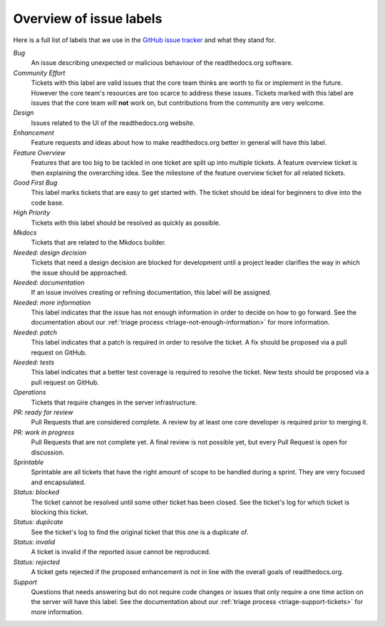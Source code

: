 .. _issue-label-overview:

Overview of issue labels
========================

Here is a full list of labels that we use in the `GitHub issue tracker`_ and
what they stand for.

.. _GitHub issue tracker: https://github.com/rtfd/readthedocs.org/issues

*Bug*
    An issue describing unexpected or malicious behaviour of the
    readthedocs.org software.

*Community Effort*
    Tickets with this label are valid issues that the core team thinks are
    worth to fix or implement in the future. However the core team's resources
    are too scarce to address these issues. Tickets marked with this label
    are issues that the core team will **not** work on, but contributions
    from the community are very welcome.

*Design*
    Issues related to the UI of the readthedocs.org website.

*Enhancement*
    Feature requests and ideas about how to make readthedocs.org better in
    general will have this label.

*Feature Overview*
    Features that are too big to be tackled in one ticket are split up into
    multiple tickets. A feature overview ticket is then explaining the overarching
    idea. See the milestone of the feature overview ticket for all related
    tickets.

*Good First Bug*
    This label marks tickets that are easy to get started with. The ticket
    should be ideal for beginners to dive into the code base.

*High Priority*
    Tickets with this label should be resolved as quickly as possible.

*Mkdocs*
    Tickets that are related to the Mkdocs builder.

*Needed: design decision*
    Tickets that need a design decision are blocked for development until a
    project leader clarifies the way in which the issue should be approached.

*Needed: documentation*
    If an issue involves creating or refining documentation, this label will be
    assigned.

*Needed: more information*
    This label indicates that the issue has not enough information in order to
    decide on how to go forward. See the documentation about our :ref:`triage
    process <triage-not-enough-information>` for more information.

*Needed: patch*
    This label indicates that a patch is required in order to resolve the
    ticket. A fix should be proposed via a pull request on GitHub.

*Needed: tests*
    This label indicates that a better test coverage is required to resolve
    the ticket. New tests should be proposed via a pull request on GitHub.

*Operations*
    Tickets that require changes in the server infrastructure.

*PR: ready for review*
    Pull Requests that are considered complete. A review by at least one core
    developer is required prior to merging it.

*PR: work in progress*
    Pull Requests that are not complete yet. A final review is not possible
    yet, but every Pull Request is open for discussion.

*Sprintable*
    Sprintable are all tickets that have the right amount of scope to be
    handled during a sprint. They are very focused and encapsulated.

*Status: blocked*
    The ticket cannot be resolved until some other ticket has been closed.
    See the ticket's log for which ticket is blocking this ticket.

*Status: duplicate*
    See the ticket's log to find the original ticket that this one is a
    duplicate of.

*Status: invalid*
    A ticket is invalid if the reported issue cannot be reproduced.

*Status: rejected*
    A ticket gets rejected if the proposed enhancement is not in line with the
    overall goals of readthedocs.org.

*Support*
    Questions that needs answering but do not require code changes or issues
    that only require a one time action on the server will have this label.
    See the documentation about our :ref:`triage process
    <triage-support-tickets>` for more information.
